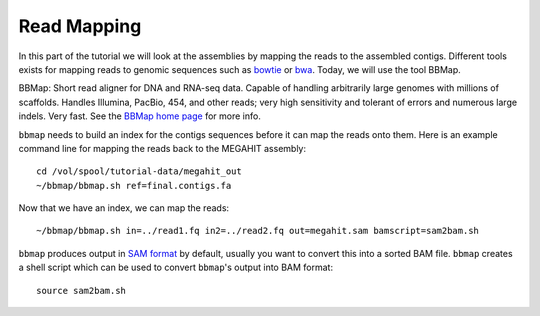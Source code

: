 Read Mapping
============

In this part of the tutorial we will look at the assemblies by mapping the reads to the assembled contigs.
Different tools exists for mapping reads to genomic sequences such as `bowtie <http://bowtie-bio.sourceforge.net/bowtie2/index.shtml>`_ or `bwa <http://bio-bwa.sourceforge.net/>`_. Today, we will use the tool BBMap.

BBMap: Short read aligner for DNA and RNA-seq data. Capable of handling arbitrarily large genomes with millions of scaffolds. Handles Illumina, PacBio, 454, and other reads; very high sensitivity and tolerant of errors and numerous large indels. Very fast. See the `BBMap home page <http://sourceforge.net/projects/bbmap/>`_ for more info.


``bbmap`` needs to build an index for the contigs sequences before it can map the reads onto them. Here is an example command line for mapping the reads back to the MEGAHIT assembly::

  cd /vol/spool/tutorial-data/megahit_out
  ~/bbmap/bbmap.sh ref=final.contigs.fa
  
Now that we have an index, we can map the reads::

  ~/bbmap/bbmap.sh in=../read1.fq in2=../read2.fq out=megahit.sam bamscript=sam2bam.sh
  
``bbmap`` produces output in `SAM format <http://samtools.github.io/hts-specs/SAMv1.pdf>`_ by default, usually you want to convert this into a sorted BAM file. ``bbmap`` creates a shell script which can be used to convert ``bbmap``'s output into BAM format::

  source sam2bam.sh
  

